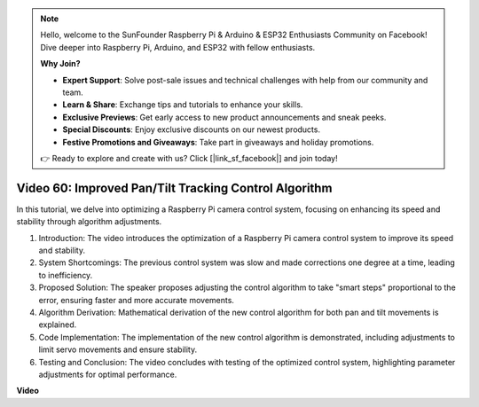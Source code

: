 .. note::

    Hello, welcome to the SunFounder Raspberry Pi & Arduino & ESP32 Enthusiasts Community on Facebook! Dive deeper into Raspberry Pi, Arduino, and ESP32 with fellow enthusiasts.

    **Why Join?**

    - **Expert Support**: Solve post-sale issues and technical challenges with help from our community and team.
    - **Learn & Share**: Exchange tips and tutorials to enhance your skills.
    - **Exclusive Previews**: Get early access to new product announcements and sneak peeks.
    - **Special Discounts**: Enjoy exclusive discounts on our newest products.
    - **Festive Promotions and Giveaways**: Take part in giveaways and holiday promotions.

    👉 Ready to explore and create with us? Click [|link_sf_facebook|] and join today!

Video 60: Improved Pan/Tilt Tracking Control Algorithm
=======================================================================================



In this tutorial, we delve into optimizing a Raspberry Pi camera control system, 
focusing on enhancing its speed and stability through algorithm adjustments.


1. Introduction: The video introduces the optimization of a Raspberry Pi camera control system to improve its speed and stability.
2. System Shortcomings: The previous control system was slow and made corrections one degree at a time, leading to inefficiency.
3. Proposed Solution: The speaker proposes adjusting the control algorithm to take "smart steps" proportional to the error, ensuring faster and more accurate movements.
4. Algorithm Derivation: Mathematical derivation of the new control algorithm for both pan and tilt movements is explained.
5. Code Implementation: The implementation of the new control algorithm is demonstrated, including adjustments to limit servo movements and ensure stability.
6. Testing and Conclusion: The video concludes with testing of the optimized control system, highlighting parameter adjustments for optimal performance.


**Video**

.. raw:: html


    <iframe width="700" height="500" src="https://www.youtube.com/embed/JVku3nZ2rxE?si=M1yrdf82Fgjeu_QV" title="YouTube video player" frameborder="0" allow="accelerometer; autoplay; clipboard-write; encrypted-media; gyroscope; picture-in-picture; web-share" allowfullscreen></iframe>


